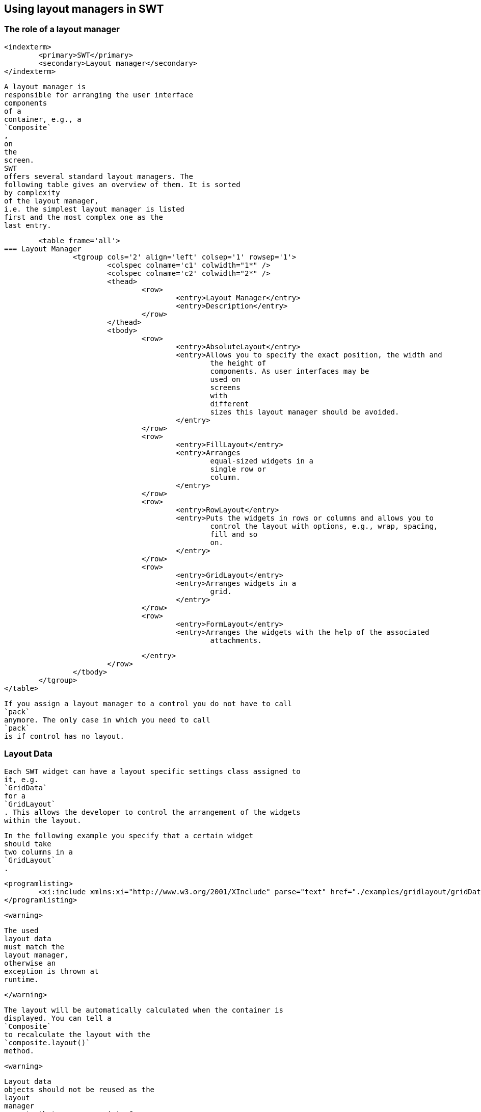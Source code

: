 
== Using layout managers in SWT

=== The role of a layout manager
		
		
		
		
		
		
		<indexterm>
			<primary>SWT</primary>
			<secondary>Layout manager</secondary>
		</indexterm>
		
			A layout manager is
			responsible for arranging the user interface
			components
			of a
			container, e.g., a
			`Composite`
			,
			on
			the
			screen.
			SWT
			offers several standard layout managers. The
			following table gives an overview of them. It is sorted
			by complexity
			of the layout manager,
			i.e. the simplest layout manager is listed
			first and the most complex one as the
			last entry.

			<table frame='all'>
		=== Layout Manager
				<tgroup cols='2' align='left' colsep='1' rowsep='1'>
					<colspec colname='c1' colwidth="1*" />
					<colspec colname='c2' colwidth="2*" />
					<thead>
						<row>
							<entry>Layout Manager</entry>
							<entry>Description</entry>
						</row>
					</thead>
					<tbody>
						<row>
							<entry>AbsoluteLayout</entry>
							<entry>Allows you to specify the exact position, the width and
								the height of
								components. As user interfaces may be
								used on
								screens
								with
								different
								sizes this layout manager should be avoided.
							</entry>
						</row>
						<row>
							<entry>FillLayout</entry>
							<entry>Arranges
								equal-sized widgets in a
								single row or
								column.
							</entry>
						</row>
						<row>
							<entry>RowLayout</entry>
							<entry>Puts the widgets in rows or columns and allows you to
								control the layout with options, e.g., wrap, spacing,
								fill and so
								on.
							</entry>
						</row>
						<row>
							<entry>GridLayout</entry>
							<entry>Arranges widgets in a
								grid.
							</entry>
						</row>
						<row>
							<entry>FormLayout</entry>
							<entry>Arranges the widgets with the help of the associated
								attachments.

							</entry>
						</row>
					</tbody>
				</tgroup>
			</table>
		
		
			If you assign a layout manager to a control you do not have to call
			`pack`
			anymore. The only case in which you need to call
			`pack`
			is if control has no layout.
		
	

=== Layout Data
		

			Each SWT widget can have a layout specific settings class assigned to
			it, e.g.
			`GridData`
			for a
			`GridLayout`
			. This allows the developer to control the arrangement of the widgets
			within the layout.
		
		
			In the following example you specify that a certain widget
			should take
			two columns in a
			`GridLayout`
			.
		
		
			<programlisting>
				<xi:include xmlns:xi="http://www.w3.org/2001/XInclude" parse="text" href="./examples/gridlayout/gridDataExample.txt" />
			</programlisting>
		
		<warning>
			
				The used
				layout data
				must match the
				layout manager,
				otherwise an
				exception is thrown at
				runtime.
			
		</warning>
		
			The layout will be automatically calculated when the container is
			displayed. You can tell a
			`Composite`
			to recalculate the layout with the
			`composite.layout()`
			method.
		
		<warning>
			
				Layout data
				objects should not be reused as the
				layout
				manager
				expects that every user interface
				element has a
				unique
				layout
				data
				object.
			
		</warning>
	

=== FillLayout
		
			`FillLayout`
			divides the available space provided by the container equally to all
			widgets and can be set to
			arrange the widgets
			either
			horizontally (
			`SWT.HORIZONTAL`
			)
			or vertically (
			`SWT.VERTICAL`
			). It also allows you to set the space between the widgets (attribute
			`spacing`
			) and the margins of the widgets to the container via the
			`marginWidth`
			and
			`marginHeight`
			attributes.
		


	

=== RowLayout
		
			`RowLayout`
			orders UI components in a row (
			`SWT.HORIZONTAL`
			) or in a
			column (
			`SWT.VERTICAL`
			).
			`RowLayout`
			supports wrapping of
			fields (field
			`wrap`
			) by default. You can define if widgets should have their
			preferred
			size
			(default)
			or if they should grab the available
			space
			via the field
			`pack`
			. It is also possible to set margins at the top, bottom, left and
			right. If you
			set
			`justify`
			, the widgets will be spread through
			the
			available space.
		
		
			Each element can define its height and width via a
			`RowData`
			element.
		
	

=== GridLayout
		
			`GridLayout`
			allows you to arrange the user interface components in a Grid with a
			certain number of columns. It is also possible to
			specify column and
			row
			spanning.
		

		
			You can use
			`new GridData()`
			and assign properties to the new object. Alternatively you can use
			one of its richer constructors to define certain
			attributes during
			construction. For example via the following constructor.
		

		
			<programlisting language="java">
				<xi:include xmlns:xi="http://www.w3.org/2001/XInclude" parse="text" href="./examples/gridlayout/Constructor.java" />
			</programlisting>
		

		
			The most important attributes are defined in the following table.

			<table frame='all'>
		=== GridData
				<tgroup cols='2' align='left' colsep='1' rowsep='1'>
					<colspec colname='c1' colwidth="1*" />
					<colspec colname='c2' colwidth="2*" />
					<thead>
						<row>
							<entry>Parameter</entry>
							<entry>Description</entry>
						</row>
					</thead>
					<tbody>
						<row>
							<entry>horizontalAlignment</entry>
							<entry>
								Defines how the control is positioned horizontally
								within a
								cell
								(one
								of:
								`SWT.LEFT`
								,
								`SWT.CENTER`
								,
								`SWT.RIGHT`
								, or
								`SWT.FILL`
								).
							</entry>
						</row>
						<row>
							<entry>verticalAlignment</entry>
							<entry>
								Defines how the control is
								positioned vertically within a
								cell
								(one
								of:

								`SWT.TOP`
								,
								`SWT.CENTER`
								,
								`SWT.END`
								,
								`SWT.BOTTOM`
								(treated the same as SWT.END), or
								`SWT.FILL`
								).
							</entry>
						</row>
						<row>
							<entry>grabExcessHorizontalSpace</entry>
							<entry>Defines whether the control is
								extended by the layout
								manager to
								take all
								the
								remaining
								horizontal space.
							</entry>
						</row>
						<row>
							<entry>grabExcessVerticalSpace</entry>
							<entry>Defines whether the control grabs any remaining vertical
								space.
							</entry>
						</row>
						<row>
							<entry>horizontalSpan</entry>
							<entry> Defines the number of column cells
								that the control will
								take
								up.
							</entry>
						</row>
						<row>
							<entry>verticalSpan</entry>
							<entry>Defines the number of row cells that
								the control will take
								up.
							</entry>
						</row>
						<row>
							<entry>heightHint </entry>
							<entry>Defines the preferred height in pixels.
							</entry>
						</row>
						<row>
							<entry>widthHint  </entry>
							<entry>Defines the preferred width in pixels.
							</entry>
						</row>
					</tbody>
				</tgroup>
			</table>
		
		
			If the widget has the
			`grabExcessHorizontalSpace`
			attribute set to true, it will grab available space in its container.
			`SWT.FILL`
			tells the widget to fill the available space.
			Therefore,
			`grabExcessHorizontalSpace`
			and
			`SWT.FILL`
			are often used together.
		
		<tip>
			
				The
				`GridDataFactory`
				class provides static methods for creating
				`GridData`
				objects. The Javadoc of this class contains several examples for it.
			
		</tip>



	

=== Using GridDataFactory
		
			The
			`GridDataFactory`
			class can be used to create
			`GridData`
			objects. This class provides a convenient shorthand for creating and
			initializing GridData. The following listing
			demonstrates its usage
			and compares it with the direct usage of
			`GridData`
			.
		
		
			<programlisting language="java">
				<xi:include xmlns:xi="http://www.w3.org/2001/XInclude" parse="text" href="./examples/gridlayout/GirdDataFactory.java" />
			</programlisting>
		


		
			Unfortunately the
			_SWT Designer_
			does currently not support
			`GridDataFactory`
			, hence the following examples avoid using them.
		
	

=== Triggering a relayout of a Composite
		
			The
			`Composite`
			widget defines the
			`layout`
			method. This method accepts also child widgets and flags. These flags should rarely be used in client code.
		
		<table frame='all'>
	=== Layout flags
			<tgroup cols='2' align='left' colsep='1' rowsep='1'>
				<colspec colname='c1' colwidth="1*" />
				<colspec colname='c2' colwidth="2*" />
				<thead>
					<row>
						<entry>Flag</entry>
						<entry>Description</entry>
					</row>
				</thead>
				<tbody>
					<row>
						<entry>SWT.ALL</entry>
						<entry>Flag forces all descendents to be marked for layout. AFAIK, there's no good reason to ever use this
							flag.
							If it's actually doing something, it could be replaced by a series of calls to requestLayout.
						</entry>
					</row>
					<row>
						<entry>SWT.CHANGED</entry>
						<entry>The flag causes
							subsequent calls to
							Layout.layout(...) to receive true for the second argument, which
							forces
							the layout to recursively
							flush all caches.
							There's no good reason to ever do this. If something changed, the
							layout should have been notified
							via
							Layout.flushCache(control) (which is what happens when you invoke
							requestLayout). This is either a brute-force
							workaround for a stale layout bug or was just unnecessary.
							I can't
							think of any circumstance in which we should keep
							SWT.CHANGED.
						</entry>
					</row>
					<row>
						<entry></entry>
						<entry></entry>
					</row>
				</tbody>
			</tgroup>
		</table>


		-



	
	